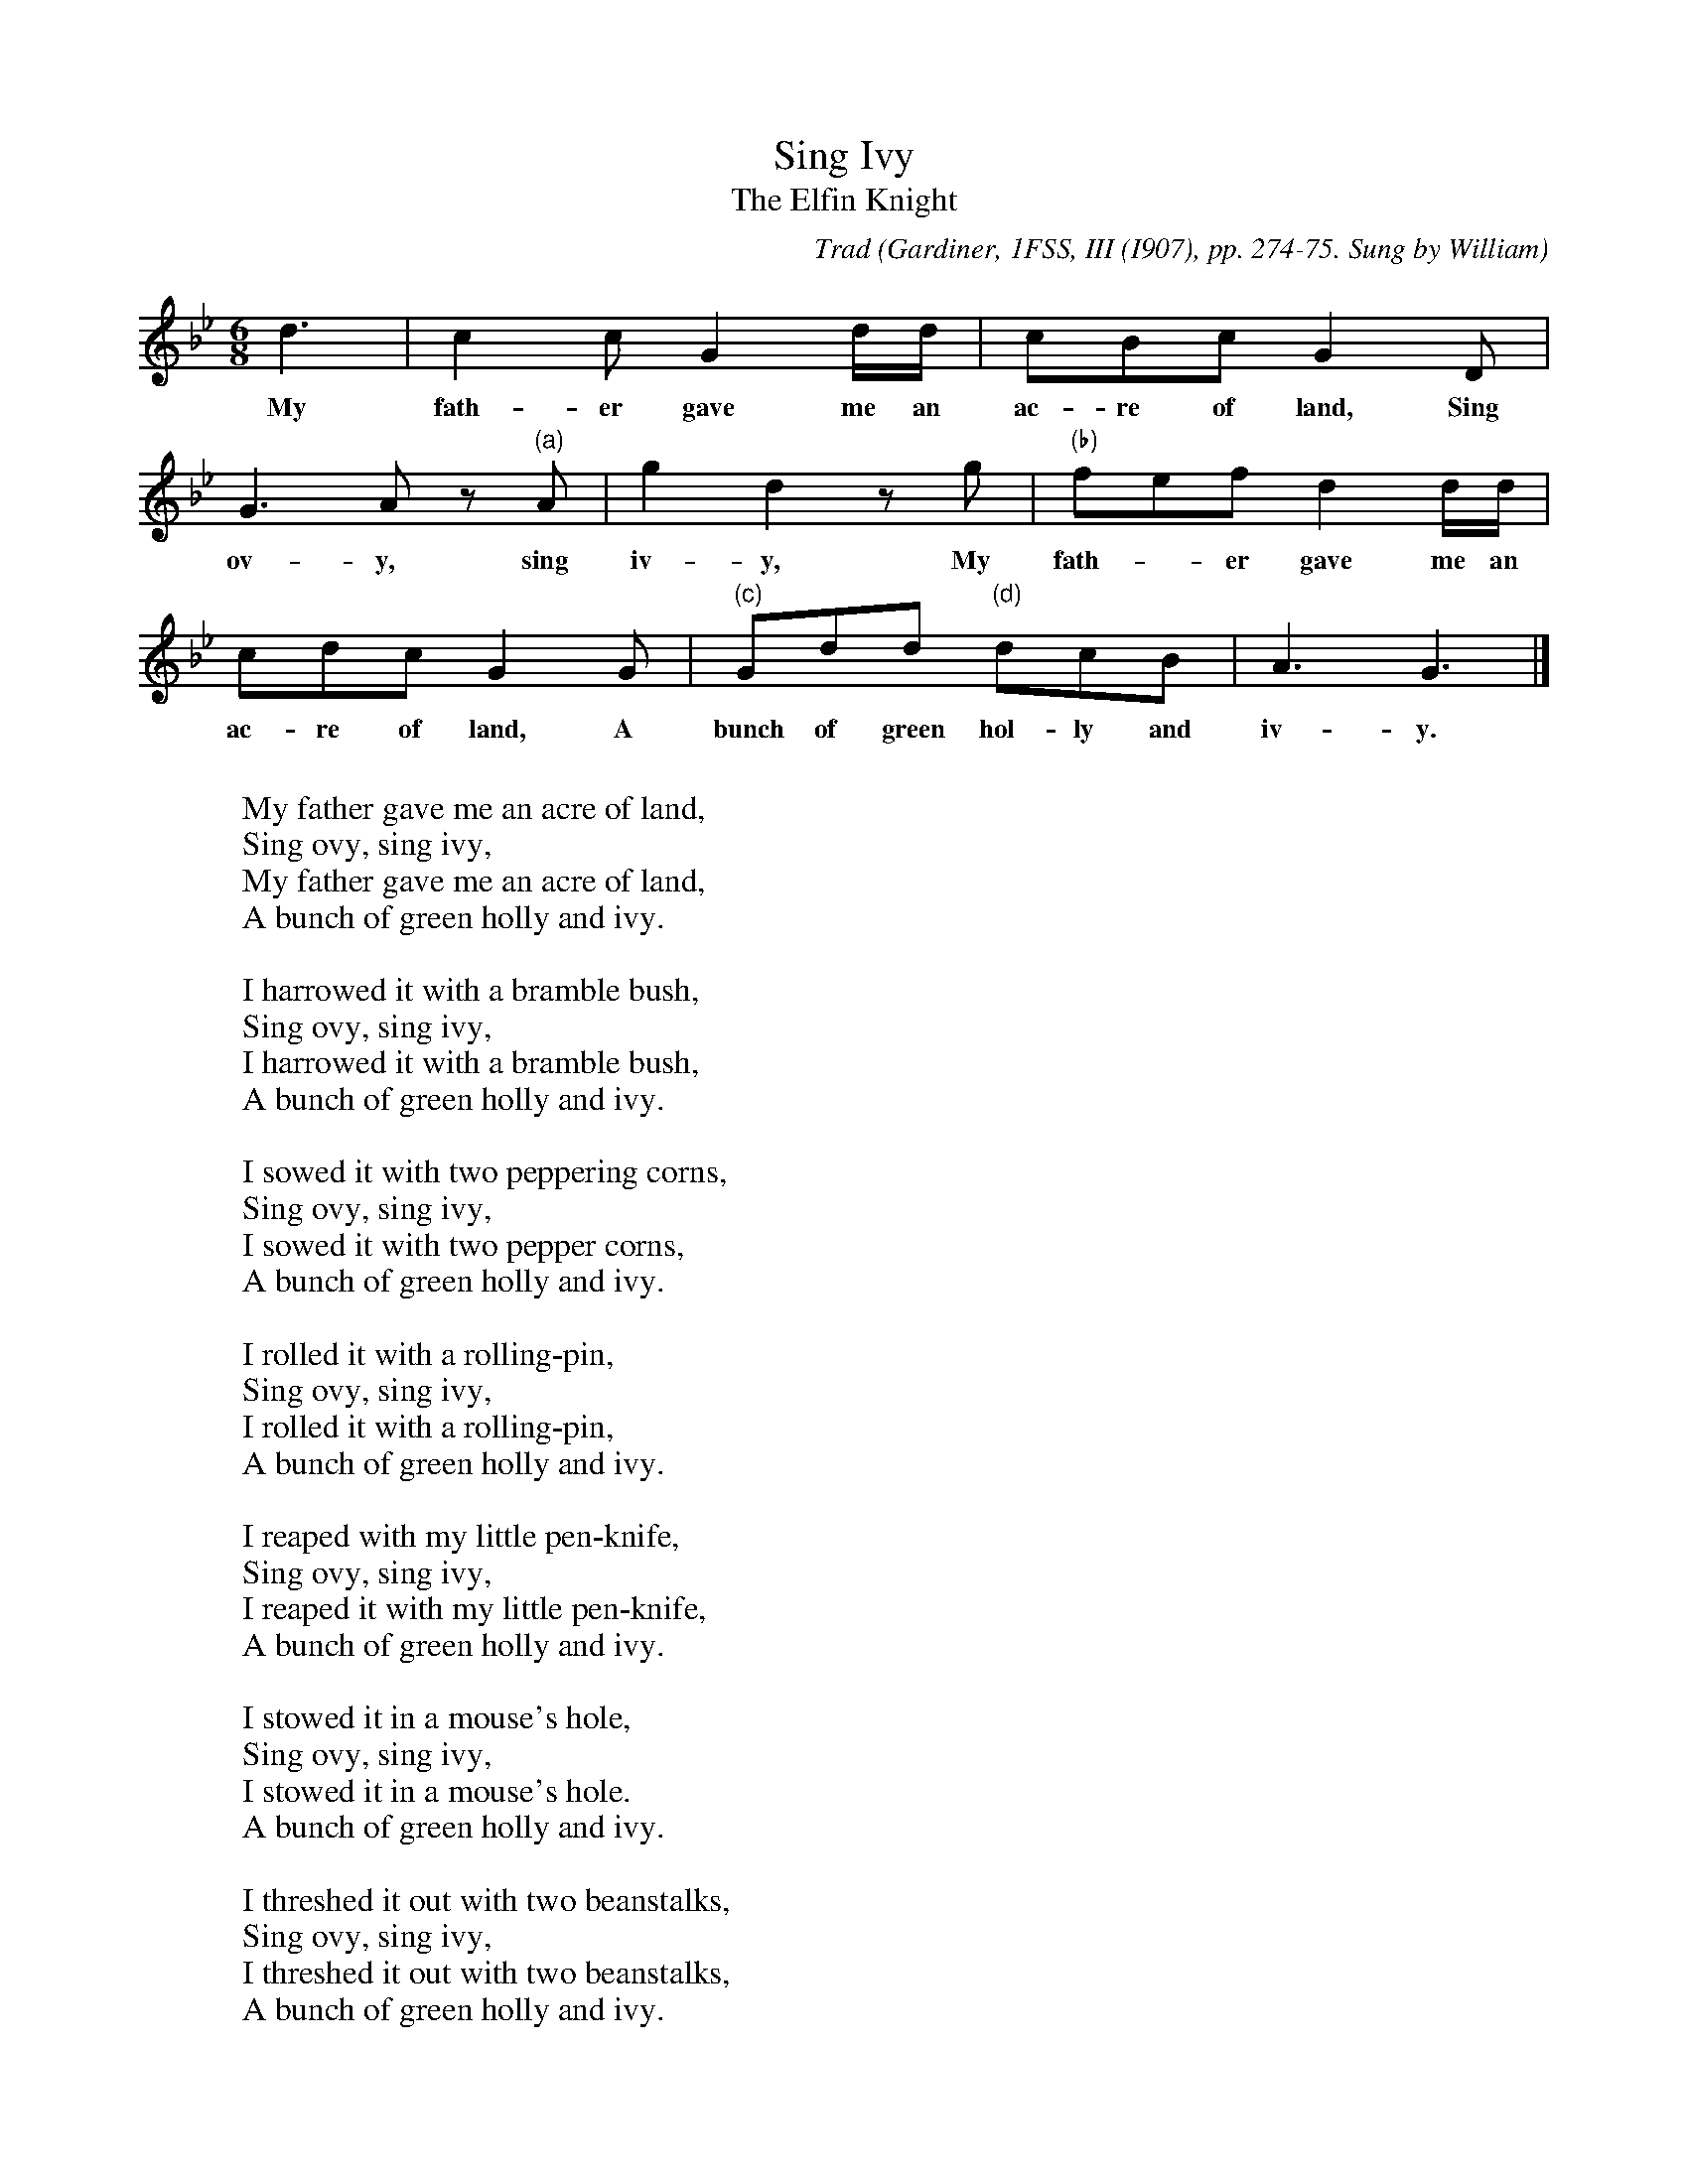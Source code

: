 X:55
T:Sing Ivy
T:The Elfin Knight
B:Bronson
C:Trad
O:Gardiner, 1FSS, III (I907), pp. 274-75. Sung by William
O:Mason (60), Easton, near Winchester, November I906.
H:This copy appears with piano accompaniment, in G minor, in
C.J. Sharp and G. Holst, "Folk Songs of England", III, 1909, p.21
(Folk Songs of Hampshire).
N:Child 2
N: No, I don't understand how the alternate bars work, either!
M:6/8
L:1/8
K:Gm
Id3 | c2 c G2 d/d/ | cBc IG2 D |
w:My fath-er gave me an ac-re of land, Sing
G3 A z "(a)"A | g2 d2 z g | "(b)"fef d2 d/d/ |
w:ov-y, sing iv-y, My fath-*er gave me an
cdc G2 G | "(c)"Gdd "(d)"dcB | A3 G3 |]
w:ac-re of land, A bunch of green hol-ly and iv-y.
%Uncomment the next line to see the alternates.
%"(a)" d || "(b)" g2 g d2 d || "(c)(once these 2 bars inserted)" ccc GAG | ccc G2 G ||"(d)"dcA | G3 G3 |]
W:
W:My father gave me an acre of land,
W:Sing ovy, sing ivy,
W:My father gave me an acre of land,
W:A bunch of green holly and ivy.
W:
W:I harrowed it with a bramble bush,
W:Sing ovy, sing ivy,
W:I harrowed it with a bramble bush,
W:A bunch of green holly and ivy.
W:
W:I sowed it with two peppering corns,
W:Sing ovy, sing ivy,
W:I sowed it with two pepper corns,
W:A bunch of green holly and ivy.
W:
W:I rolled it with a rolling-pin,
W:Sing ovy, sing ivy,
W:I rolled it with a rolling-pin,
W:A bunch of green holly and ivy.
W:
W:I reaped with my little pen-knife,
W:Sing ovy, sing ivy,
W:I reaped it with my little pen-knife,
W:A bunch of green holly and ivy.
W:
W:I stowed it in a mouse's hole,
W:Sing ovy, sing ivy,
W:I stowed it in a mouse's hole.
W:A bunch of green holly and ivy.
W:
W:I threshed it out with two beanstalks,
W:Sing ovy, sing ivy,
W:I threshed it out with two beanstalks,
W:A bunch of green holly and ivy.
W:
W:I sent my rats to market with that,
W:Sing ovy, sing ivy,
W:I sent my rats to market with that,
W:A bunch of green holly and ivy.
W:
W:My team o' rats came rattling back,
W:Sing ovy, sing ivy,
W:My team o' rats came rattling back
W:With fifty bright guineas and an empty sack,
W:A bunch of green holly and ivy.
W:
